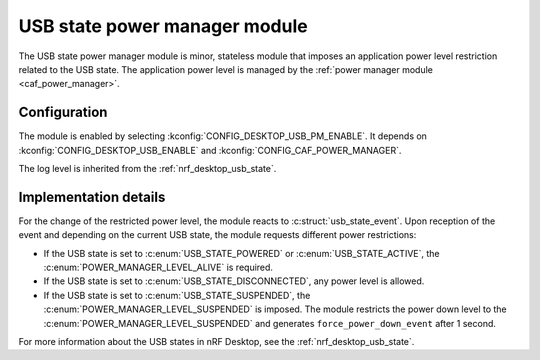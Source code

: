 .. _nrf_desktop_usb_state_pm:

USB state power manager module
##############################

The |usb_state_pm| is minor, stateless module that imposes an application power level restriction related to the USB state.
The application power level is managed by the :ref:`power manager module <caf_power_manager>`.

Configuration
*************

The module is enabled by selecting :kconfig:`CONFIG_DESKTOP_USB_PM_ENABLE`.
It depends on :kconfig:`CONFIG_DESKTOP_USB_ENABLE` and :kconfig:`CONFIG_CAF_POWER_MANAGER`.

The log level is inherited from the :ref:`nrf_desktop_usb_state`.

Implementation details
**********************

For the change of the restricted power level, the module reacts to :c:struct:`usb_state_event`.
Upon reception of the event and depending on the current USB state, the module requests different power restrictions:

* If the USB state is set to :c:enum:`USB_STATE_POWERED` or :c:enum:`USB_STATE_ACTIVE`, the :c:enum:`POWER_MANAGER_LEVEL_ALIVE` is required.
* If the USB state is set to :c:enum:`USB_STATE_DISCONNECTED`, any power level is allowed.
* If the USB state is set to :c:enum:`USB_STATE_SUSPENDED`, the :c:enum:`POWER_MANAGER_LEVEL_SUSPENDED` is imposed.
  The module restricts the power down level to the :c:enum:`POWER_MANAGER_LEVEL_SUSPENDED` and generates ``force_power_down_event`` after 1 second.

For more information about the USB states in nRF Desktop, see the :ref:`nrf_desktop_usb_state`.

.. |usb_state_pm| replace:: USB state power manager module

